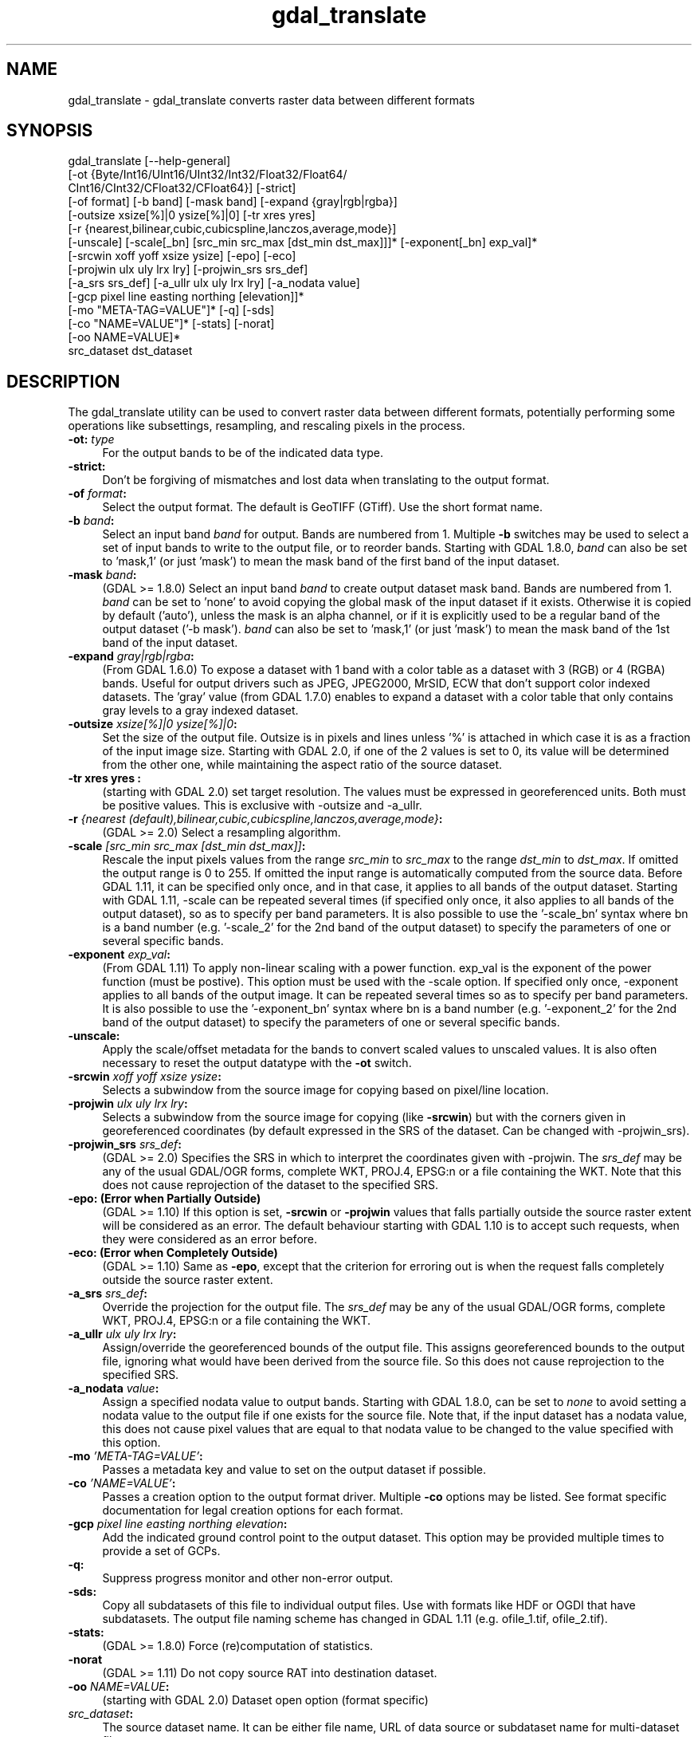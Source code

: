 .TH "gdal_translate" 1 "Tue Jan 26 2016" "GDAL" \" -*- nroff -*-
.ad l
.nh
.SH NAME
gdal_translate \- gdal_translate 
converts raster data between different formats
.SH "SYNOPSIS"
.PP
.PP
.nf
gdal_translate [--help-general]
       [-ot {Byte/Int16/UInt16/UInt32/Int32/Float32/Float64/
             CInt16/CInt32/CFloat32/CFloat64}] [-strict]
       [-of format] [-b band] [-mask band] [-expand {gray|rgb|rgba}]
       [-outsize xsize[%]|0 ysize[%]|0] [-tr xres yres]
       [-r {nearest,bilinear,cubic,cubicspline,lanczos,average,mode}]
       [-unscale] [-scale[_bn] [src_min src_max [dst_min dst_max]]]* [-exponent[_bn] exp_val]*
       [-srcwin xoff yoff xsize ysize] [-epo] [-eco]
       [-projwin ulx uly lrx lry] [-projwin_srs srs_def]
       [-a_srs srs_def] [-a_ullr ulx uly lrx lry] [-a_nodata value]
       [-gcp pixel line easting northing [elevation]]*
       [-mo "META-TAG=VALUE"]* [-q] [-sds]
       [-co "NAME=VALUE"]* [-stats] [-norat]
       [-oo NAME=VALUE]*
       src_dataset dst_dataset
.fi
.PP
.SH "DESCRIPTION"
.PP
The gdal_translate utility can be used to convert raster data between different formats, potentially performing some operations like subsettings, resampling, and rescaling pixels in the process\&.
.PP
.IP "\fB\fB-ot\fP: \fItype\fP\fP" 1c
For the output bands to be of the indicated data type\&. 
.IP "\fB\fB-strict\fP:\fP" 1c
Don't be forgiving of mismatches and lost data when translating to the output format\&. 
.IP "\fB\fB-of\fP \fIformat\fP:\fP" 1c
Select the output format\&. The default is GeoTIFF (GTiff)\&. Use the short format name\&. 
.IP "\fB\fB-b\fP \fIband\fP:\fP" 1c
Select an input band \fIband\fP for output\&. Bands are numbered from 1\&. Multiple \fB-b\fP switches may be used to select a set of input bands to write to the output file, or to reorder bands\&. Starting with GDAL 1\&.8\&.0, \fIband\fP can also be set to 'mask,1' (or just 'mask') to mean the mask band of the first band of the input dataset\&. 
.IP "\fB\fB-mask\fP \fIband\fP:\fP" 1c
(GDAL >= 1\&.8\&.0) Select an input band \fIband\fP to create output dataset mask band\&. Bands are numbered from 1\&. \fIband\fP can be set to 'none' to avoid copying the global mask of the input dataset if it exists\&. Otherwise it is copied by default ('auto'), unless the mask is an alpha channel, or if it is explicitly used to be a regular band of the output dataset ('-b mask')\&. \fIband\fP can also be set to 'mask,1' (or just 'mask') to mean the mask band of the 1st band of the input dataset\&. 
.IP "\fB\fB-expand\fP \fIgray|rgb|rgba\fP:\fP" 1c
(From GDAL 1\&.6\&.0) To expose a dataset with 1 band with a color table as a dataset with 3 (RGB) or 4 (RGBA) bands\&. Useful for output drivers such as JPEG, JPEG2000, MrSID, ECW that don't support color indexed datasets\&. The 'gray' value (from GDAL 1\&.7\&.0) enables to expand a dataset with a color table that only contains gray levels to a gray indexed dataset\&. 
.IP "\fB\fB-outsize\fP \fIxsize[%]|0 ysize[%]|0\fP:\fP" 1c
Set the size of the output file\&. Outsize is in pixels and lines unless '%' is attached in which case it is as a fraction of the input image size\&. Starting with GDAL 2\&.0, if one of the 2 values is set to 0, its value will be determined from the other one, while maintaining the aspect ratio of the source dataset\&. 
.IP "\fB\fB-tr\fP xres yres :\fP" 1c
(starting with GDAL 2\&.0) set target resolution\&. The values must be expressed in georeferenced units\&. Both must be positive values\&. This is exclusive with -outsize and -a_ullr\&.  
.IP "\fB\fB-r\fP \fI{nearest (default),bilinear,cubic,cubicspline,lanczos,average,mode}\fP:\fP" 1c
(GDAL >= 2\&.0) Select a resampling algorithm\&. 
.IP "\fB\fB-scale\fP \fI[src_min src_max [dst_min dst_max]]\fP:\fP" 1c
Rescale the input pixels values from the range \fIsrc_min\fP to \fIsrc_max\fP to the range \fIdst_min\fP to \fIdst_max\fP\&. If omitted the output range is 0 to 255\&. If omitted the input range is automatically computed from the source data\&. Before GDAL 1\&.11, it can be specified only once, and in that case, it applies to all bands of the output dataset\&. Starting with GDAL 1\&.11, -scale can be repeated several times (if specified only once, it also applies to all bands of the output dataset), so as to specify per band parameters\&. It is also possible to use the '-scale_bn' syntax where bn is a band number (e\&.g\&. '-scale_2' for the 2nd band of the output dataset) to specify the parameters of one or several specific bands\&.  
.IP "\fB\fB-exponent\fP \fI exp_val\fP:\fP" 1c
(From GDAL 1\&.11) To apply non-linear scaling with a power function\&. exp_val is the exponent of the power function (must be postive)\&. This option must be used with the -scale option\&. If specified only once, -exponent applies to all bands of the output image\&. It can be repeated several times so as to specify per band parameters\&. It is also possible to use the '-exponent_bn' syntax where bn is a band number (e\&.g\&. '-exponent_2' for the 2nd band of the output dataset) to specify the parameters of one or several specific bands\&.  
.IP "\fB\fB-unscale\fP:\fP" 1c
Apply the scale/offset metadata for the bands to convert scaled values to unscaled values\&. It is also often necessary to reset the output datatype with the \fB-ot\fP switch\&. 
.IP "\fB\fB-srcwin\fP \fIxoff yoff xsize ysize\fP:\fP" 1c
Selects a subwindow from the source image for copying based on pixel/line location\&.  
.IP "\fB\fB-projwin\fP \fIulx uly lrx lry\fP:\fP" 1c
Selects a subwindow from the source image for copying (like \fB-srcwin\fP) but with the corners given in georeferenced coordinates (by default expressed in the SRS of the dataset\&. Can be changed with -projwin_srs)\&.  
.IP "\fB\fB-projwin_srs\fP \fIsrs_def\fP:\fP" 1c
(GDAL >= 2\&.0) Specifies the SRS in which to interpret the coordinates given with -projwin\&. The \fIsrs_def\fP may be any of the usual GDAL/OGR forms, complete WKT, PROJ\&.4, EPSG:n or a file containing the WKT\&. Note that this does not cause reprojection of the dataset to the specified SRS\&.  
.IP "\fB\fB-epo\fP: (Error when Partially Outside)\fP" 1c
(GDAL >= 1\&.10) If this option is set, \fB-srcwin\fP or \fB-projwin\fP values that falls partially outside the source raster extent will be considered as an error\&. The default behaviour starting with GDAL 1\&.10 is to accept such requests, when they were considered as an error before\&. 
.IP "\fB\fB-eco\fP: (Error when Completely Outside)\fP" 1c
(GDAL >= 1\&.10) Same as \fB-epo\fP, except that the criterion for erroring out is when the request falls completely outside the source raster extent\&. 
.IP "\fB\fB-a_srs\fP \fIsrs_def\fP:\fP" 1c
Override the projection for the output file\&. The \fIsrs_def\fP may be any of the usual GDAL/OGR forms, complete WKT, PROJ\&.4, EPSG:n or a file containing the WKT\&.  
.IP "\fB\fB-a_ullr\fP \fIulx uly lrx lry\fP:\fP" 1c
Assign/override the georeferenced bounds of the output file\&. This assigns georeferenced bounds to the output file, ignoring what would have been derived from the source file\&. So this does not cause reprojection to the specified SRS\&.  
.IP "\fB\fB-a_nodata\fP \fIvalue\fP:\fP" 1c
Assign a specified nodata value to output bands\&. Starting with GDAL 1\&.8\&.0, can be set to \fInone\fP to avoid setting a nodata value to the output file if one exists for the source file\&. Note that, if the input dataset has a nodata value, this does not cause pixel values that are equal to that nodata value to be changed to the value specified with this option\&. 
.IP "\fB\fB-mo\fP \fI'META-TAG=VALUE'\fP:\fP" 1c
Passes a metadata key and value to set on the output dataset if possible\&. 
.IP "\fB\fB-co\fP \fI'NAME=VALUE'\fP:\fP" 1c
Passes a creation option to the output format driver\&. Multiple \fB-co\fP options may be listed\&. See format specific documentation for legal creation options for each format\&. 
.IP "\fB\fB-gcp\fP \fIpixel line easting northing elevation\fP:\fP" 1c
Add the indicated ground control point to the output dataset\&. This option may be provided multiple times to provide a set of GCPs\&.  
.IP "\fB\fB-q\fP:\fP" 1c
Suppress progress monitor and other non-error output\&. 
.IP "\fB\fB-sds\fP:\fP" 1c
Copy all subdatasets of this file to individual output files\&. Use with formats like HDF or OGDI that have subdatasets\&. The output file naming scheme has changed in GDAL 1\&.11 (e\&.g\&. ofile_1\&.tif, ofile_2\&.tif)\&. 
.IP "\fB\fB-stats\fP:\fP" 1c
(GDAL >= 1\&.8\&.0) Force (re)computation of statistics\&. 
.IP "\fB\fB-norat\fP\fP" 1c
(GDAL >= 1\&.11) Do not copy source RAT into destination dataset\&. 
.IP "\fB\fB-oo\fP \fINAME=VALUE\fP:\fP" 1c
(starting with GDAL 2\&.0) Dataset open option (format specific) 
.IP "\fB\fIsrc_dataset\fP:\fP" 1c
The source dataset name\&. It can be either file name, URL of data source or subdataset name for multi-dataset files\&. 
.IP "\fB\fIdst_dataset\fP:\fP" 1c
The destination file name\&. 
.PP
.SH "EXAMPLE"
.PP
.PP
.nf
gdal_translate -of GTiff -co "TILED=YES" utm.tif utm_tiled.tif
.fi
.PP
.PP
Starting with GDAL 1\&.8\&.0, to create a JPEG-compressed TIFF with internal mask from a RGBA dataset : 
.PP
.nf
gdal_translate rgba.tif withmask.tif -b 1 -b 2 -b 3 -mask 4 -co COMPRESS=JPEG -co PHOTOMETRIC=YCBCR --config GDAL_TIFF_INTERNAL_MASK YES

.fi
.PP
.PP
Starting with GDAL 1\&.8\&.0, to create a RGBA dataset from a RGB dataset with a mask : 
.PP
.nf
gdal_translate withmask.tif rgba.tif -b 1 -b 2 -b 3 -b mask

.fi
.PP
.SH "AUTHORS"
.PP
Frank Warmerdam warmerdam@pobox.com, Silke Reimer silke@intevation.de 
